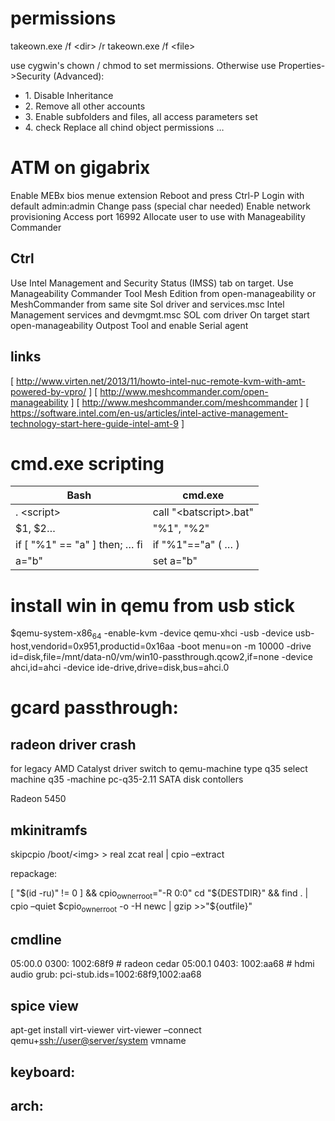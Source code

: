 * permissions

takeown.exe /f <dir> /r
takeown.exe /f <file> 

use cygwin's chown / chmod to set mermissions. Otherwise
use Properties->Security (Advanced):
 - 1. Disable Inheritance
 - 2. Remove all other accounts
 - 3. Enable subfolders and files, all access parameters set
 - 4. check Replace all chind object permissions ...



* ATM on gigabrix

  Enable MEBx bios menue extension
  Reboot and press Ctrl-P 
  Login with default admin:admin
  Change pass (special char needed)
  Enable network provisioning
  Access port 16992
  Allocate user to use with Manageability Commander

** Ctrl
  Use Intel Management and Security Status (IMSS) tab on target.
  Use Manageability Commander Tool Mesh Edition from open-manageability or MeshCommander from same site
  Sol driver and services.msc Intel Management services and devmgmt.msc SOL com driver
  On target start open-manageability Outpost Tool and enable Serial agent

** links
[ http://www.virten.net/2013/11/howto-intel-nuc-remote-kvm-with-amt-powered-by-vpro/ ]
[ http://www.meshcommander.com/open-manageability ]
[ http://www.meshcommander.com/meshcommander ]
[ https://software.intel.com/en-us/articles/intel-active-management-technology-start-here-guide-intel-amt-9 ]

* cmd.exe scripting

 | Bash                            | cmd.exe                |
 |---------------------------------+------------------------|
 | . <script>                      | call "<batscript>.bat" |
 | $1, $2...                       | "%1", "%2"             |
 | if [ "%1" == "a" ] then; ... fi | if "%1"=="a" ( ... )   |
 | a="b"                           | set a="b"              |

* install win in qemu from usb stick

 $qemu-system-x86_64 -enable-kvm -device qemu-xhci -usb -device usb-host,vendorid=0x951,productid=0x16aa -boot menu=on -m 10000 -drive id=disk,file=/mnt/data-n0/vm/win10-passthrough.qcow2,if=none -device ahci,id=ahci -device ide-drive,drive=disk,bus=ahci.0


* gcard passthrough:

** radeon driver crash

 for legacy AMD Catalyst driver switch to qemu-machine type q35
 select machine q35 
 -machine pc-q35-2.11 
 SATA disk contollers 

 Radeon 5450

[1] https://www.redhat.com/archives/vfio-users/2016-January/msg00301.html
[2] https://lists.gnu.org/archive/html/qemu-devel/2016-10/msg08066.html
[3] https://bugzilla.redhat.com/show_bug.cgi?id=1408808

** mkinitramfs

skipcpio /boot/<img> > real
zcat real | cpio --extract

repackage:

[ "$(id -ru)" != 0 ] && cpio_owner_root="-R 0:0" 
cd "${DESTDIR}" && find . | cpio --quiet $cpio_owner_root -o -H newc | gzip >>"${outfile}" 

[1] https://askubuntu.com/questions/1065054/howto-skip-over-cpio-archive-when-multiple-cpio-archives-are-concatenated
[2] https://github.com/dracutdevs/dracut/tree/master/skipcpio

** cmdline

05:00.0 0300: 1002:68f9 # radeon cedar
05:00.1 0403: 1002:aa68 # hdmi audio
grub: pci-stub.ids=1002:68f9,1002:aa68

** spice view

apt-get install virt-viewer
virt-viewer --connect qemu+ssh://user@server/system vmname

** keyboard:

[1] https://unix.stackexchange.com/questions/198736/passthrough-ps-2-keyboard-to-guest-os

** arch:
[1] https://wiki.archlinux.org/index.php/PCI_passthrough_via_OVMF
[2] https://bbs.archlinux.org/viewtopic.php?id=162768&p=41
